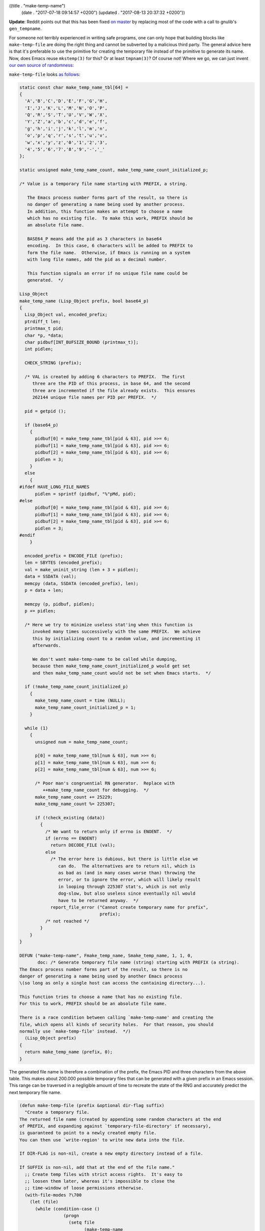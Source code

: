 ((title . "make-temp-name")
 (date . "2017-07-18 09:14:57 +0200")
 (updated . "2017-08-13 20:37:32 +0200"))

**Update**: Reddit points out that this has been fixed `on master`_ by
replacing most of the code with a call to gnulib's ``gen_tempname``.

For someone not terribly experienced in writing safe programs, one can
only hope that building blocks like ``make-temp-file`` are doing the
right thing and cannot be subverted by a malicious third party.  The
general advice here is that it's preferable to use the primitive for
creating the temporary file instead of the primitive to generate its
name.  Now, does Emacs reuse ``mkstemp(3)`` for this?  Or at least
``tmpnam(3)``?  Of course not!  Where we go, we can just invent `our
own source of randomness`_:

``make-temp-file`` looks `as follows`_:

.. code:: c

    static const char make_temp_name_tbl[64] =
    {
      'A','B','C','D','E','F','G','H',
      'I','J','K','L','M','N','O','P',
      'Q','R','S','T','U','V','W','X',
      'Y','Z','a','b','c','d','e','f',
      'g','h','i','j','k','l','m','n',
      'o','p','q','r','s','t','u','v',
      'w','x','y','z','0','1','2','3',
      '4','5','6','7','8','9','-','_'
    };

    static unsigned make_temp_name_count, make_temp_name_count_initialized_p;

    /* Value is a temporary file name starting with PREFIX, a string.

       The Emacs process number forms part of the result, so there is
       no danger of generating a name being used by another process.
       In addition, this function makes an attempt to choose a name
       which has no existing file.  To make this work, PREFIX should be
       an absolute file name.

       BASE64_P means add the pid as 3 characters in base64
       encoding.  In this case, 6 characters will be added to PREFIX to
       form the file name.  Otherwise, if Emacs is running on a system
       with long file names, add the pid as a decimal number.

       This function signals an error if no unique file name could be
       generated.  */

    Lisp_Object
    make_temp_name (Lisp_Object prefix, bool base64_p)
    {
      Lisp_Object val, encoded_prefix;
      ptrdiff_t len;
      printmax_t pid;
      char *p, *data;
      char pidbuf[INT_BUFSIZE_BOUND (printmax_t)];
      int pidlen;

      CHECK_STRING (prefix);

      /* VAL is created by adding 6 characters to PREFIX.  The first
         three are the PID of this process, in base 64, and the second
         three are incremented if the file already exists.  This ensures
         262144 unique file names per PID per PREFIX.  */

      pid = getpid ();

      if (base64_p)
        {
          pidbuf[0] = make_temp_name_tbl[pid & 63], pid >>= 6;
          pidbuf[1] = make_temp_name_tbl[pid & 63], pid >>= 6;
          pidbuf[2] = make_temp_name_tbl[pid & 63], pid >>= 6;
          pidlen = 3;
        }
      else
        {
    #ifdef HAVE_LONG_FILE_NAMES
          pidlen = sprintf (pidbuf, "%"pMd, pid);
    #else
          pidbuf[0] = make_temp_name_tbl[pid & 63], pid >>= 6;
          pidbuf[1] = make_temp_name_tbl[pid & 63], pid >>= 6;
          pidbuf[2] = make_temp_name_tbl[pid & 63], pid >>= 6;
          pidlen = 3;
    #endif
        }

      encoded_prefix = ENCODE_FILE (prefix);
      len = SBYTES (encoded_prefix);
      val = make_uninit_string (len + 3 + pidlen);
      data = SSDATA (val);
      memcpy (data, SSDATA (encoded_prefix), len);
      p = data + len;

      memcpy (p, pidbuf, pidlen);
      p += pidlen;

      /* Here we try to minimize useless stat'ing when this function is
         invoked many times successively with the same PREFIX.  We achieve
         this by initializing count to a random value, and incrementing it
         afterwards.

         We don't want make-temp-name to be called while dumping,
         because then make_temp_name_count_initialized_p would get set
         and then make_temp_name_count would not be set when Emacs starts.  */

      if (!make_temp_name_count_initialized_p)
        {
          make_temp_name_count = time (NULL);
          make_temp_name_count_initialized_p = 1;
        }

      while (1)
        {
          unsigned num = make_temp_name_count;

          p[0] = make_temp_name_tbl[num & 63], num >>= 6;
          p[1] = make_temp_name_tbl[num & 63], num >>= 6;
          p[2] = make_temp_name_tbl[num & 63], num >>= 6;

          /* Poor man's congruential RN generator.  Replace with
             ++make_temp_name_count for debugging.  */
          make_temp_name_count += 25229;
          make_temp_name_count %= 225307;

          if (!check_existing (data))
            {
              /* We want to return only if errno is ENOENT.  */
              if (errno == ENOENT)
                return DECODE_FILE (val);
              else
                /* The error here is dubious, but there is little else we
                   can do.  The alternatives are to return nil, which is
                   as bad as (and in many cases worse than) throwing the
                   error, or to ignore the error, which will likely result
                   in looping through 225307 stat's, which is not only
                   dog-slow, but also useless since eventually nil would
                   have to be returned anyway.  */
                report_file_error ("Cannot create temporary name for prefix",
                                   prefix);
              /* not reached */
            }
        }
    }

    DEFUN ("make-temp-name", Fmake_temp_name, Smake_temp_name, 1, 1, 0,
           doc: /* Generate temporary file name (string) starting with PREFIX (a string).
    The Emacs process number forms part of the result, so there is no
    danger of generating a name being used by another Emacs process
    \(so long as only a single host can access the containing directory...).

    This function tries to choose a name that has no existing file.
    For this to work, PREFIX should be an absolute file name.

    There is a race condition between calling `make-temp-name' and creating the
    file, which opens all kinds of security holes.  For that reason, you should
    normally use `make-temp-file' instead.  */)
      (Lisp_Object prefix)
    {
      return make_temp_name (prefix, 0);
    }

The generated file name is therefore a combination of the prefix, the
Emacs PID and three characters from the above table.  This makes about
200.000 possible temporary files that can be generated with a given
prefix in an Emacs session.  This range can be traversed in a
negligible amount of time to recreate the state of the RNG and
accurately predict the next temporary file name.

.. code:: elisp

    (defun make-temp-file (prefix &optional dir-flag suffix)
      "Create a temporary file.
    The returned file name (created by appending some random characters at the end
    of PREFIX, and expanding against `temporary-file-directory' if necessary),
    is guaranteed to point to a newly created empty file.
    You can then use `write-region' to write new data into the file.

    If DIR-FLAG is non-nil, create a new empty directory instead of a file.

    If SUFFIX is non-nil, add that at the end of the file name."
      ;; Create temp files with strict access rights.  It's easy to
      ;; loosen them later, whereas it's impossible to close the
      ;; time-window of loose permissions otherwise.
      (with-file-modes ?\700
        (let (file)
          (while (condition-case ()
                     (progn
                       (setq file
                             (make-temp-name
                              (if (zerop (length prefix))
                                  (file-name-as-directory
                                   temporary-file-directory)
                                (expand-file-name prefix
                                                  temporary-file-directory))))
                       (if suffix
                           (setq file (concat file suffix)))
                       (if dir-flag
                           (make-directory file)
                         (write-region "" nil file nil 'silent nil 'excl))
                       nil)
                   (file-already-exists t))
            ;; the file was somehow created by someone else between
            ;; `make-temp-name' and `write-region', let's try again.
            nil)
          file)))

It's interesting that the docstring of this function states that the
return value "is guaranteed to point to a newly created empty file.".
If there were to exist a file for every possible combination for a
prefix, this function would just fall into an infinite loop and block
Emacs for no apparent reason.  Both of these issues have been solved
in a better way in glibc_.

At least the impact of predicting the name is lessened if one uses
``make-temp-file`` instead of ``make-temp-name`` on its own.  An
attacker cannot create a symlink pointing to a rogue location with the
predicted name as that would trigger a ``file-already-exists`` error
and make the function use the next random name.  All they could do is
read out the file afterwards iff they have the same permission as the
user Emacs runs with.  A symlink attack can only be executed
successfully with a careless ``make-temp-name`` user, thankfully I've
not been able to find one worth subverting on GitHub yet.

Thanks to ``dale`` on ``#emacs`` for bringing this to my attention!

.. _on master: http://git.savannah.gnu.org/cgit/emacs.git/commit/?id=a6ad98ad66e1d0c0dac5f25ba91e11d0cf9da725
.. _our own source of randomness: http://git.savannah.gnu.org/cgit/emacs.git/tree/src/fileio.c#n626
.. _as follows: http://git.savannah.gnu.org/cgit/emacs.git/tree/lisp/files.el?id=0083123499cc29e301c197218d3809b225675e57#n1407
.. _glibc: https://sourceware.org/git/?p=glibc.git;a=blob;f=sysdeps/posix/tempname.c;h=b00bd588ec458cbe3bc9bd162515995c0104248b;hb=HEAD
